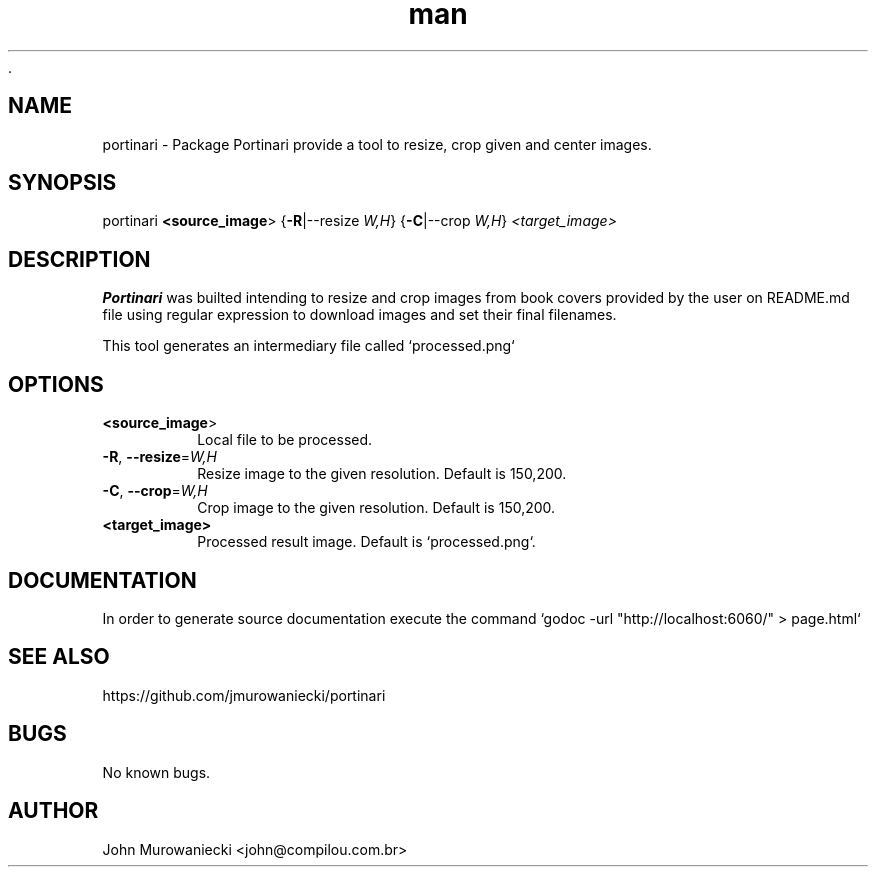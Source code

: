  .\" Manpage for Portinari.
.\" Contact john@compilou.com.br to correct errors or typos.
.TH man 8 "1 Set 2021" "1.0" "portinari man page"
.SH NAME
portinari \- Package Portinari provide a tool to resize, crop given and center images.

.SH SYNOPSIS
portinari
.B <\fBsource_image\fR>
{\fB\-R\fR|--resize \fIW,H\fR}
{\fB\-C\fR|--crop \fIW,H\fR}
.IR <target_image>

.SH DESCRIPTION
.B Portinari
was builted intending to resize and crop images from book covers provided by the user on README.md file using regular expression to download images and set their final filenames.

This tool generates an intermediary file called `processed.png`

.SH OPTIONS
.TP
.BR <\fBsource_image\fR>
Local file to be processed.

.TP
.BR \-R ", " \-\-resize =\fIW,H\fR
Resize image to the given resolution.
Default is 150,200.

.TP
.BR \-C ", " \-\-crop =\fIW,H\fR
Crop image to the given resolution.
Default is 150,200.

.TP
.BR <target_image>
Processed result image.
Default is `processed.png`.


.SH DOCUMENTATION

In order to generate source documentation execute the command `godoc -url "http://localhost:6060/" > page.html`



.SH SEE ALSO
https://github.com/jmurowaniecki/portinari

.SH BUGS
No known bugs.

.SH AUTHOR
John Murowaniecki <john@compilou.com.br>